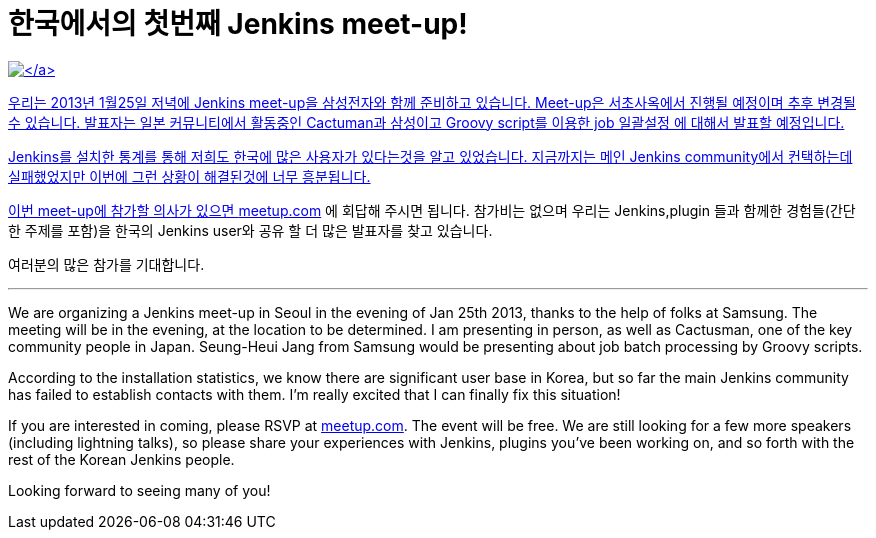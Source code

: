 = 한국에서의 첫번째 Jenkins meet-up!
:page-tags: general , meetup
:page-author: kohsuke

https://en.wikipedia.org/wiki/Seoul[image:https://upload.wikimedia.org/wikipedia/commons/thumb/c/cb/Changdeokgung-Injeongjeon.jpg/220px-Changdeokgung-Injeongjeon.jpg[\]]

우리는 2013년 1월25일 저녁에 Jenkins meet-up을 삼성전자와 함께 준비하고 있습니다.
Meet-up은 서초사옥에서 진행될 예정이며 추후 변경될 수 있습니다.
발표자는 일본 커뮤니티에서 활동중인 Cactuman과 삼성이고 Groovy script를 이용한 job 일괄설정
에 대해서 발표할 예정입니다.

Jenkins를 설치한 통계를 통해 저희도 한국에 많은 사용자가 있다는것을 알고 있었습니다.
지금까지는 메인 Jenkins community에서 컨택하는데 실패했었지만 이번에 그런 상황이 해결된것에 너무 흥분됩니다.

이번 meet-up에 참가할 의사가 있으면 https://www.meetup.com/jenkinsmeetup/events/90236092/[meetup.com] 에 회답해 주시면 됩니다.
참가비는 없으며 우리는 Jenkins,plugin 들과 함께한 경험들(간단한 주제를 포함)을 한국의 Jenkins user와
공유 할 더 많은 발표자를 찾고 있습니다.

여러분의 많은 참가를 기대합니다.

'''

We are organizing a Jenkins meet-up in Seoul in the evening of Jan 25th 2013, thanks to the help of folks at Samsung. The meeting will be in the evening, at the location to be determined. I am presenting in person, as well as Cactusman, one of the key community people in Japan. Seung-Heui Jang from Samsung would be presenting about job batch processing by Groovy scripts.

According to the installation statistics, we know there are significant user base in Korea, but so far the main Jenkins community has failed to establish contacts with them. I'm really excited that I can finally fix this situation!

If you are interested in coming, please RSVP at https://www.meetup.com/jenkinsmeetup/events/90236092/[meetup.com]. The event will be free. We are still looking for a few more speakers (including lightning talks), so please share your experiences with Jenkins, plugins you've been working on, and so forth with the rest of the Korean Jenkins people.

Looking forward to seeing many of you!
